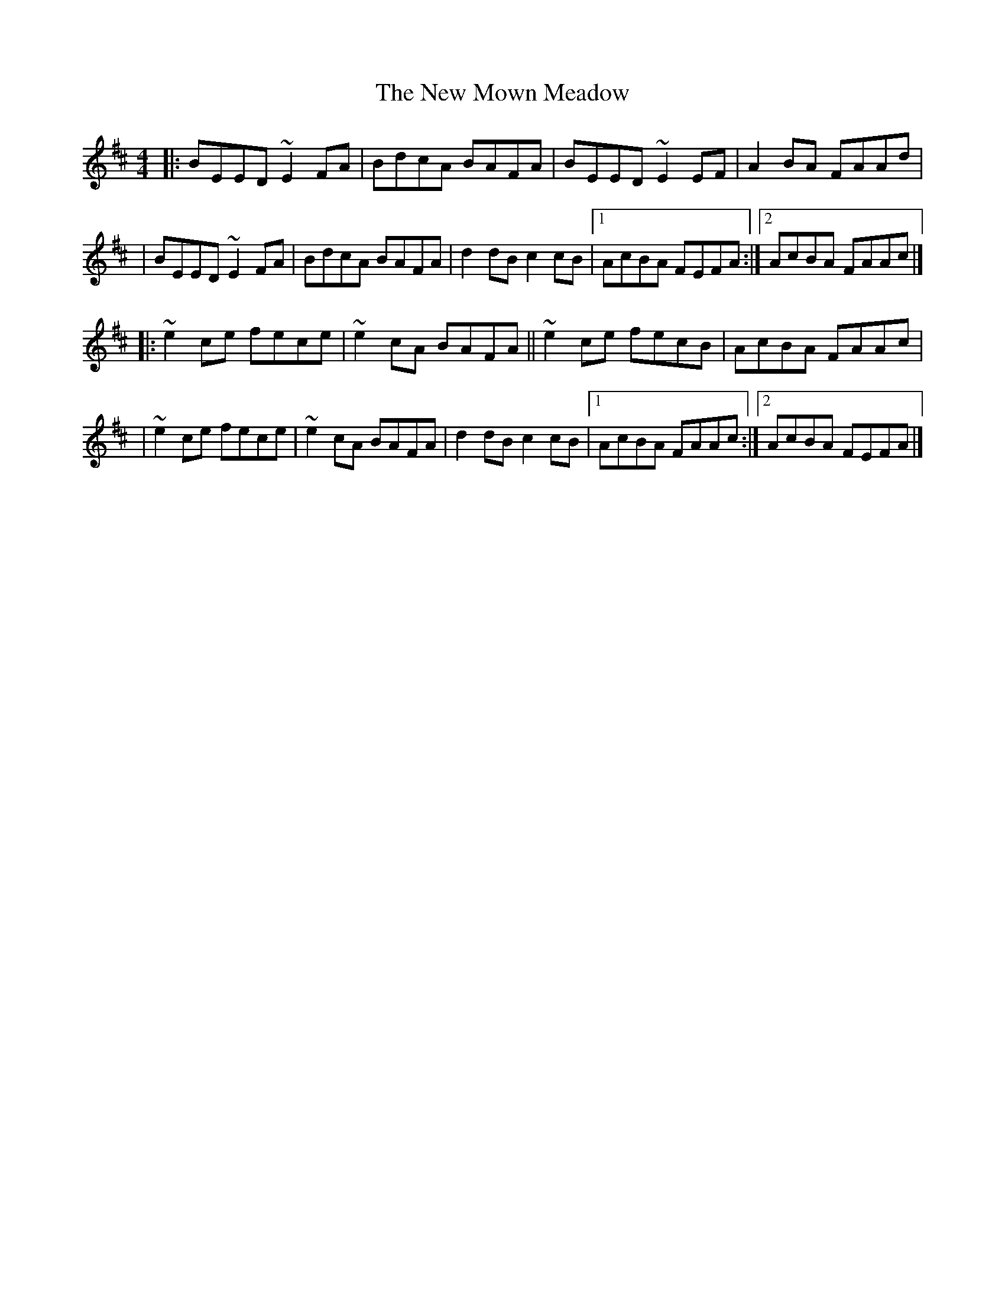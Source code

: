 X:1
T:The New Mown Meadow
R:reel
M:4/4
L:1/8
K:Edor
|:BEED ~E2FA|BdcA BAFA|BEED ~E2EF|A2BA FAAd|
|BEED ~E2FA|BdcA BAFA|d2dB c2cB|1 AcBA FEFA:|2 AcBA FAAc|]
|:~e2ce fece|~e2cA BAFA||~e2ce fecB|AcBA FAAc|
|~e2ce fece|~e2cA BAFA|d2dB c2cB|1 AcBA FAAc:|2 AcBA FEFA|]